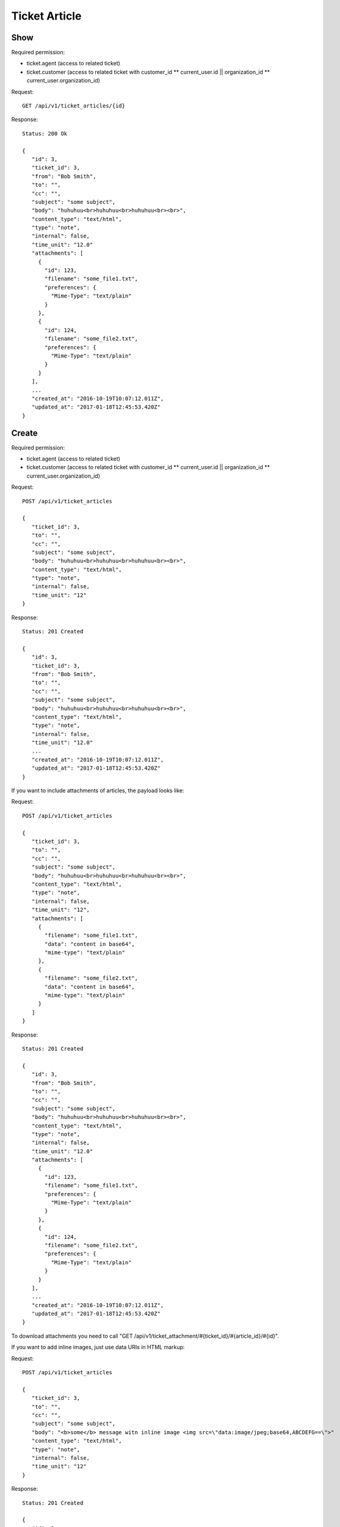 Ticket Article
******

Show
====

Required permission:

* ticket.agent (access to related ticket)
* ticket.customer (access to related ticket with customer_id ** current_user.id || organization_id ** current_user.organization_id)

Request::

 GET /api/v1/ticket_articles/{id}


Response::

 Status: 200 Ok

 {
    "id": 3,
    "ticket_id": 3,
    "from": "Bob Smith",
    "to": "",
    "cc": "",
    "subject": "some subject",
    "body": "huhuhuu<br>huhuhuu<br>huhuhuu<br><br>",
    "content_type": "text/html",
    "type": "note",
    "internal": false,
    "time_unit": "12.0"
    "attachments": [
      {
        "id": 123,
        "filename": "some_file1.txt",
        "preferences": {
          "Mime-Type": "text/plain"
        }
      },
      {
        "id": 124,
        "filename": "some_file2.txt",
        "preferences": {
          "Mime-Type": "text/plain"
        }
      }
    ],
    ...
    "created_at": "2016-10-19T10:07:12.011Z",
    "updated_at": "2017-01-18T12:45:53.420Z"
 }


Create
======

Required permission:

* ticket.agent (access to related ticket)
* ticket.customer (access to related ticket with customer_id ** current_user.id || organization_id ** current_user.organization_id)

Request::

 POST /api/v1/ticket_articles

 {
    "ticket_id": 3,
    "to": "",
    "cc": "",
    "subject": "some subject",
    "body": "huhuhuu<br>huhuhuu<br>huhuhuu<br><br>",
    "content_type": "text/html",
    "type": "note",
    "internal": false,
    "time_unit": "12"
 }

Response::

 Status: 201 Created

 {
    "id": 3,
    "ticket_id": 3,
    "from": "Bob Smith",
    "to": "",
    "cc": "",
    "subject": "some subject",
    "body": "huhuhuu<br>huhuhuu<br>huhuhuu<br><br>",
    "content_type": "text/html",
    "type": "note",
    "internal": false,
    "time_unit": "12.0"
    ...
    "created_at": "2016-10-19T10:07:12.011Z",
    "updated_at": "2017-01-18T12:45:53.420Z"
 }


If you want to include attachments of articles, the payload looks like:

Request::

 POST /api/v1/ticket_articles

 {
    "ticket_id": 3,
    "to": "",
    "cc": "",
    "subject": "some subject",
    "body": "huhuhuu<br>huhuhuu<br>huhuhuu<br><br>",
    "content_type": "text/html",
    "type": "note",
    "internal": false,
    "time_unit": "12",
    "attachments": [
      {
        "filename": "some_file1.txt",
        "data": "content in base64",
        "mime-type": "text/plain"
      },
      {
        "filename": "some_file2.txt",
        "data": "content in base64",
        "mime-type": "text/plain"
      }
    ]
 }

Response::

 Status: 201 Created

 {
    "id": 3,
    "from": "Bob Smith",
    "to": "",
    "cc": "",
    "subject": "some subject",
    "body": "huhuhuu<br>huhuhuu<br>huhuhuu<br><br>",
    "content_type": "text/html",
    "type": "note",
    "internal": false,
    "time_unit": "12.0"
    "attachments": [
      {
        "id": 123,
        "filename": "some_file1.txt",
        "preferences": {
          "Mime-Type": "text/plain"
        }
      },
      {
        "id": 124,
        "filename": "some_file2.txt",
        "preferences": {
          "Mime-Type": "text/plain"
        }
      }
    ],
    ...
    "created_at": "2016-10-19T10:07:12.011Z",
    "updated_at": "2017-01-18T12:45:53.420Z"
 }

To download attachments you need to call "GET /api/v1/ticket_attachment/#{ticket_id}/#{article_id}/#{id}".


If you want to add inline images, just use data URIs in HTML markup:

Request::

 POST /api/v1/ticket_articles

 {
    "ticket_id": 3,
    "to": "",
    "cc": "",
    "subject": "some subject",
    "body": "<b>some</b> message witn inline image <img src=\"data:image/jpeg;base64,ABCDEFG==\">"
    "content_type": "text/html",
    "type": "note",
    "internal": false,
    "time_unit": "12"
 }

Response::

 Status: 201 Created

 {
    "id": 3,
    "ticket_id": 3,
    "from": "Bob Smith",
    "to": "",
    "cc": "",
    "subject": "some subject",
    "body": "huhuhuu<br>huhuhuu<br>huhuhuu<br><br>",
    "content_type": "text/html",
    "type": "note",
    "internal": false,
    "time_unit": "12.0"
    "attachments": [
      {
        "id": 123,
        "filename": "44.262871107@zammad.example.com",
        "preferences": {
          "Mime-Type": "image/jpeg",
          "Content-ID"=>"44.262871107@zammad.example.com",
          "Content-Disposition"=>"inline"
        }
      }
    ],
    ...
    "created_at": "2016-10-19T10:07:12.011Z",
    "updated_at": "2017-01-18T12:45:53.420Z"
 }

To download attachments you need to call "GET /api/v1/ticket_attachment/#{ticket_id}/#{article_id}/#{id}".
